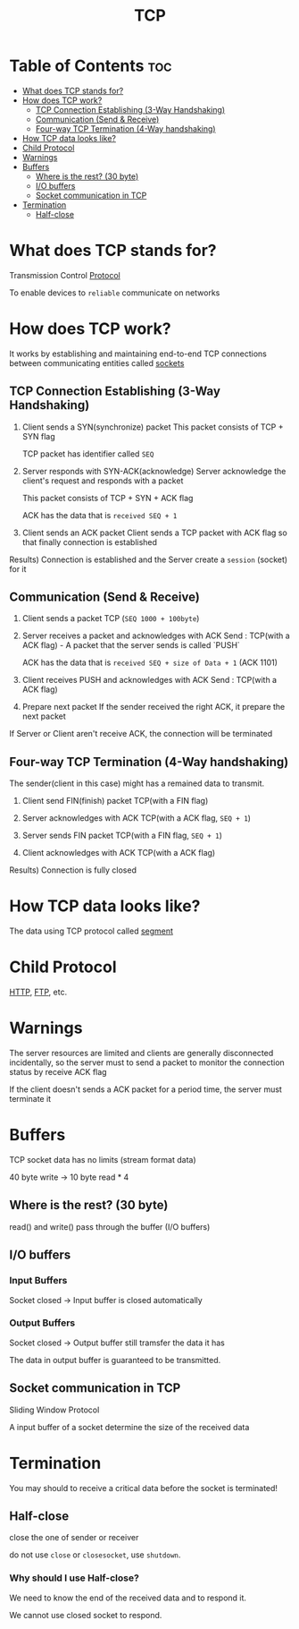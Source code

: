 #+title: TCP

* Table of Contents :toc:
- [[#what-does-tcp-stands-for][What does TCP stands for?]]
- [[#how-does-tcp-work][How does TCP work?]]
  - [[#tcp-connection-establishing-3-way-handshaking][TCP Connection Establishing (3-Way Handshaking)]]
  - [[#communication-send--receive][Communication (Send & Receive)]]
  - [[#four-way-tcp-termination-4-way-handshaking][Four-way TCP Termination (4-Way handshaking)]]
- [[#how-tcp-data-looks-like][How TCP data looks like?]]
- [[#child-protocol][Child Protocol]]
- [[#warnings][Warnings]]
- [[#buffers][Buffers]]
  - [[#where-is-the-rest-30-byte][Where is the rest? (30 byte)]]
  - [[#io-buffers][I/O buffers]]
  - [[#socket-communication-in-tcp][Socket communication in TCP]]
- [[#termination][Termination]]
  - [[#half-close][Half-close]]

* What does TCP stands for?
Transmission Control [[file:./protocol.org][Protocol]]

To enable devices to =reliable= communicate on networks

* How does TCP work?
It works by establishing and maintaining end-to-end TCP connections between communicating entities called [[file:./socket.org][sockets]]

** TCP Connection Establishing (3-Way Handshaking)
1) Client sends a SYN(synchronize) packet
   This packet consists of TCP + SYN flag

   TCP packet has identifier called ~SEQ~

2) Server responds with SYN-ACK(acknowledge)
   Server acknowledge the client's request and responds with a packet

   This packet consists of TCP + SYN + ACK flag

   ACK has the data that is ~received SEQ + 1~

3) Client sends an ACK packet
   Client sends a TCP packet with ACK flag so that finally connection is established



Results) Connection is established and the Server create a =session= (socket) for it


** Communication (Send & Receive)
1) Client sends a packet
   TCP (~SEQ 1000 + 100byte~)

2) Server receives a packet and acknowledges with ACK
   Send : TCP(with a ACK flag) - A packet that the server sends is called `PUSH`

   ACK has the data that is ~received SEQ + size of Data + 1~ (ACK 1101)

3) Client receives PUSH and acknowledges with ACK
   Send : TCP(with a ACK flag)

4) Prepare next packet
   If the sender received the right ACK, it prepare the next packet

If Server or Client aren't receive ACK, the connection will be terminated


** Four-way TCP Termination (4-Way handshaking)
The sender(client in this case) might has a remained data to transmit.

1) Client send FIN(finish) packet
   TCP(with a FIN flag)

2) Server acknowledges with ACK
   TCP(with a ACK flag, ~SEQ + 1~)

3) Server sends FIN packet
   TCP(with a FIN flag, ~SEQ + 1~)

4) Client acknowledges with ACK
   TCP(with a ACK flag)


Results) Connection is fully closed

* How TCP data looks like?
The data using TCP protocol called [[file:./segment.org][segment]]

* Child Protocol
[[file:./http.org][HTTP]], [[file:./ftp.org][FTP]], etc.

* Warnings
The server resources are limited and clients are generally disconnected incidentally,
so the server must to send a packet to monitor the connection status by receive ACK flag

If the client doesn't sends a ACK packet for a period time, the server must terminate it

* Buffers
TCP socket data has no limits (stream format data)

40 byte write -> 10 byte read * 4

** Where is the rest? (30 byte)
read() and write() pass through the buffer (I/O buffers)

** I/O buffers
*** Input Buffers
Socket closed -> Input buffer is closed automatically

*** Output Buffers
Socket closed -> Output buffer still tramsfer the data it has

The data in output buffer is guaranteed to be transmitted.

** Socket communication in TCP
Sliding Window Protocol

A input buffer of a socket determine the size of the received data
* Termination
You may should to receive a critical data before the socket is terminated!

** Half-close
close the one of sender or receiver

do not use ~close~ or ~closesocket~, use =shutdown=.

*** Why should I use Half-close?
We need to know the end of the received data and to respond it.

We cannot use closed socket to respond.

